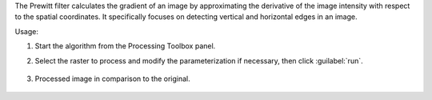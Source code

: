 The Prewitt filter calculates the gradient of an image by approximating the derivative of the image intensity with respect to the spatial coordinates. It specifically focuses on detecting vertical and horizontal edges in an image.


Usage:

1. Start the algorithm from the Processing Toolbox panel.

2. Select the raster to process  and modify the parameterization if necessary, then click :guilabel:`run`.

    .. figure:: ../../processing_algorithms_includes/convolution__morphology_and_filtering/img/perwitt_filter_interface.png
       :align: center

3. Processed image in comparison to the original.

    .. figure:: ../../processing_algorithms_includes/convolution__morphology_and_filtering/img/perwitt_filter_result.png
       :align: center